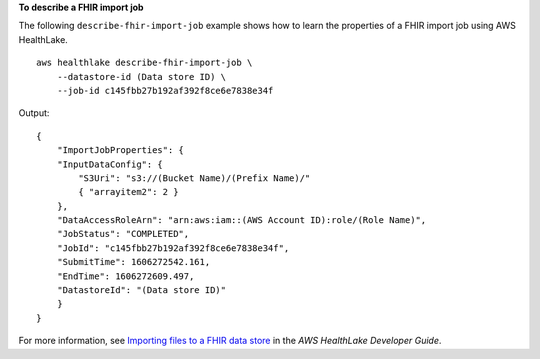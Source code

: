 **To describe a FHIR import job**

The following ``describe-fhir-import-job`` example shows how to learn the properties of a FHIR import job using AWS HealthLake. ::

    aws healthlake describe-fhir-import-job \
        --datastore-id (Data store ID) \
        --job-id c145fbb27b192af392f8ce6e7838e34f

Output::

    {
        "ImportJobProperties": {
        "InputDataConfig": {
            "S3Uri": "s3://(Bucket Name)/(Prefix Name)/"
            { "arrayitem2": 2 }
        },
        "DataAccessRoleArn": "arn:aws:iam::(AWS Account ID):role/(Role Name)",
        "JobStatus": "COMPLETED",
        "JobId": "c145fbb27b192af392f8ce6e7838e34f",
        "SubmitTime": 1606272542.161,
        "EndTime": 1606272609.497,
        "DatastoreId": "(Data store ID)"
        }
    }

For more information, see `Importing files to a FHIR data store <https://docs.aws.amazon.com/healthlake/latest/devguide/import-datastore.html>`__ in the *AWS HealthLake Developer Guide*.
